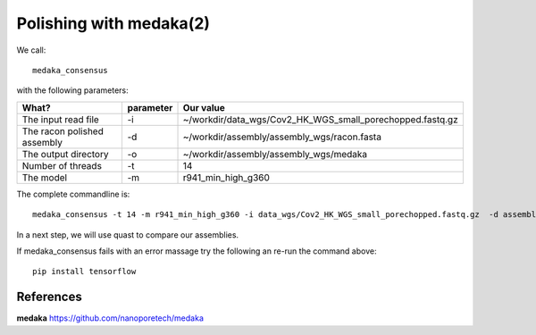 Polishing with medaka(2)
-----------------------

We call::

  medaka_consensus
  
with the following parameters:

+----------------------------------------------+-------------------------+-----------------------------------------------------------------------------+
| What?                                        | parameter               | Our value                                                                   |
+==============================================+=========================+=============================================================================+
| The input read file                          | -i                      | ~/workdir/data_wgs/Cov2_HK_WGS_small_porechopped.fastq.gz                   |
+----------------------------------------------+-------------------------+-----------------------------------------------------------------------------+
| The racon polished assembly                  | -d                      | ~/workdir/assembly/assembly_wgs/racon.fasta                                 |
+----------------------------------------------+-------------------------+-----------------------------------------------------------------------------+
| The output directory                         | -o                      | ~/workdir/assembly/assembly_wgs/medaka                                      |
+----------------------------------------------+-------------------------+-----------------------------------------------------------------------------+
| Number of threads                            | -t                      | 14                                                                          |
+----------------------------------------------+-------------------------+-----------------------------------------------------------------------------+
| The model                                    | -m                      | r941_min_high_g360                                                          |
+----------------------------------------------+-------------------------+-----------------------------------------------------------------------------+

The complete commandline is::

  medaka_consensus -t 14 -m r941_min_high_g360 -i data_wgs/Cov2_HK_WGS_small_porechopped.fastq.gz  -d assembly/assembly_wgs/racon.fasta -o assembly/assembly_wgs/medaka
    
In a next step, we will use quast to compare our assemblies.

If medaka_consensus fails with an error massage try the following an re-run the command above::

  pip install tensorflow

References
^^^^^^^^^^

**medaka** https://github.com/nanoporetech/medaka
